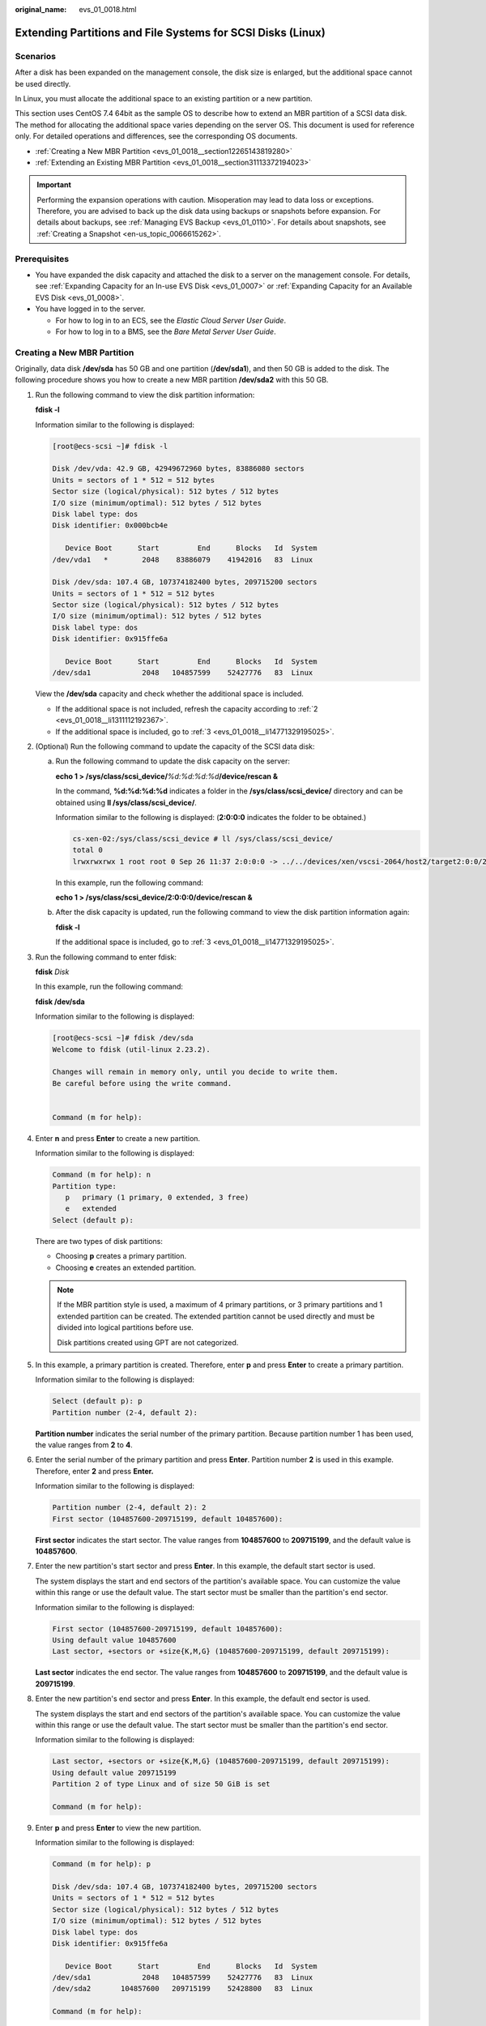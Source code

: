 :original_name: evs_01_0018.html

.. _evs_01_0018:

Extending Partitions and File Systems for SCSI Disks (Linux)
============================================================

Scenarios
---------

After a disk has been expanded on the management console, the disk size is enlarged, but the additional space cannot be used directly.

In Linux, you must allocate the additional space to an existing partition or a new partition.

This section uses CentOS 7.4 64bit as the sample OS to describe how to extend an MBR partition of a SCSI data disk. The method for allocating the additional space varies depending on the server OS. This document is used for reference only. For detailed operations and differences, see the corresponding OS documents.

-  :ref:`Creating a New MBR Partition <evs_01_0018__section12265143819280>`
-  :ref:`Extending an Existing MBR Partition <evs_01_0018__section31113372194023>`

.. important::

   Performing the expansion operations with caution. Misoperation may lead to data loss or exceptions. Therefore, you are advised to back up the disk data using backups or snapshots before expansion. For details about backups, see :ref:`Managing EVS Backup <evs_01_0110>`. For details about snapshots, see :ref:`Creating a Snapshot <en-us_topic_0066615262>`.

Prerequisites
-------------

-  You have expanded the disk capacity and attached the disk to a server on the management console. For details, see :ref:`Expanding Capacity for an In-use EVS Disk <evs_01_0007>` or :ref:`Expanding Capacity for an Available EVS Disk <evs_01_0008>`.
-  You have logged in to the server.

   -  For how to log in to an ECS, see the *Elastic Cloud Server User Guide*.
   -  For how to log in to a BMS, see the *Bare Metal Server User Guide*.

.. _evs_01_0018__section12265143819280:

Creating a New MBR Partition
----------------------------

Originally, data disk **/dev/sda** has 50 GB and one partition (**/dev/sda1**), and then 50 GB is added to the disk. The following procedure shows you how to create a new MBR partition **/dev/sda2** with this 50 GB.

#. Run the following command to view the disk partition information:

   **fdisk -l**

   Information similar to the following is displayed:

   .. code-block:: console

      [root@ecs-scsi ~]# fdisk -l

      Disk /dev/vda: 42.9 GB, 42949672960 bytes, 83886080 sectors
      Units = sectors of 1 * 512 = 512 bytes
      Sector size (logical/physical): 512 bytes / 512 bytes
      I/O size (minimum/optimal): 512 bytes / 512 bytes
      Disk label type: dos
      Disk identifier: 0x000bcb4e

         Device Boot      Start         End      Blocks   Id  System
      /dev/vda1   *        2048    83886079    41942016   83  Linux

      Disk /dev/sda: 107.4 GB, 107374182400 bytes, 209715200 sectors
      Units = sectors of 1 * 512 = 512 bytes
      Sector size (logical/physical): 512 bytes / 512 bytes
      I/O size (minimum/optimal): 512 bytes / 512 bytes
      Disk label type: dos
      Disk identifier: 0x915ffe6a

         Device Boot      Start         End      Blocks   Id  System
      /dev/sda1            2048   104857599    52427776   83  Linux

   View the **/dev/sda** capacity and check whether the additional space is included.

   -  If the additional space is not included, refresh the capacity according to :ref:`2 <evs_01_0018__li1311112192367>`.
   -  If the additional space is included, go to :ref:`3 <evs_01_0018__li14771329195025>`.

#. .. _evs_01_0018__li1311112192367:

   (Optional) Run the following command to update the capacity of the SCSI data disk:

   a. Run the following command to update the disk capacity on the server:

      **echo 1 > /sys/class/scsi_device/**\ *%d:%d:%d:%d*\ **/device/rescan &**

      In the command, **%d:%d:%d:%d** indicates a folder in the **/sys/class/scsi_device/** directory and can be obtained using **ll /sys/class/scsi_device/**.

      Information similar to the following is displayed: (**2:0:0:0** indicates the folder to be obtained.)

      .. code-block::

         cs-xen-02:/sys/class/scsi_device # ll /sys/class/scsi_device/
         total 0
         lrwxrwxrwx 1 root root 0 Sep 26 11:37 2:0:0:0 -> ../../devices/xen/vscsi-2064/host2/target2:0:0/2:0:0:0/scsi_device/2:0:0:0

      In this example, run the following command:

      **echo 1 > /sys/class/scsi_device/2:0:0:0/device/rescan &**

   b. After the disk capacity is updated, run the following command to view the disk partition information again:

      **fdisk -l**

      If the additional space is included, go to :ref:`3 <evs_01_0018__li14771329195025>`.

#. .. _evs_01_0018__li14771329195025:

   Run the following command to enter fdisk:

   **fdisk** *Disk*

   In this example, run the following command:

   **fdisk /dev/sda**

   Information similar to the following is displayed:

   .. code-block:: console

      [root@ecs-scsi ~]# fdisk /dev/sda
      Welcome to fdisk (util-linux 2.23.2).

      Changes will remain in memory only, until you decide to write them.
      Be careful before using the write command.


      Command (m for help):

#. Enter **n** and press **Enter** to create a new partition.

   Information similar to the following is displayed:

   .. code-block::

      Command (m for help): n
      Partition type:
         p   primary (1 primary, 0 extended, 3 free)
         e   extended
      Select (default p):

   There are two types of disk partitions:

   -  Choosing **p** creates a primary partition.
   -  Choosing **e** creates an extended partition.

   .. note::

      If the MBR partition style is used, a maximum of 4 primary partitions, or 3 primary partitions and 1 extended partition can be created. The extended partition cannot be used directly and must be divided into logical partitions before use.

      Disk partitions created using GPT are not categorized.

#. In this example, a primary partition is created. Therefore, enter **p** and press **Enter** to create a primary partition.

   Information similar to the following is displayed:

   .. code-block::

      Select (default p): p
      Partition number (2-4, default 2):

   **Partition number** indicates the serial number of the primary partition. Because partition number 1 has been used, the value ranges from **2** to **4**.

#. Enter the serial number of the primary partition and press **Enter**. Partition number **2** is used in this example. Therefore, enter **2** and press **Enter.**

   Information similar to the following is displayed:

   .. code-block::

      Partition number (2-4, default 2): 2
      First sector (104857600-209715199, default 104857600):

   **First sector** indicates the start sector. The value ranges from **104857600** to **209715199**, and the default value is **104857600**.

#. Enter the new partition's start sector and press **Enter**. In this example, the default start sector is used.

   The system displays the start and end sectors of the partition's available space. You can customize the value within this range or use the default value. The start sector must be smaller than the partition's end sector.

   Information similar to the following is displayed:

   .. code-block::

      First sector (104857600-209715199, default 104857600):
      Using default value 104857600
      Last sector, +sectors or +size{K,M,G} (104857600-209715199, default 209715199):

   **Last sector** indicates the end sector. The value ranges from **104857600** to **209715199**, and the default value is **209715199**.

#. Enter the new partition's end sector and press **Enter**. In this example, the default end sector is used.

   The system displays the start and end sectors of the partition's available space. You can customize the value within this range or use the default value. The start sector must be smaller than the partition's end sector.

   Information similar to the following is displayed:

   .. code-block::

      Last sector, +sectors or +size{K,M,G} (104857600-209715199, default 209715199):
      Using default value 209715199
      Partition 2 of type Linux and of size 50 GiB is set

      Command (m for help):

#. Enter **p** and press **Enter** to view the new partition.

   Information similar to the following is displayed:

   .. code-block::

      Command (m for help): p

      Disk /dev/sda: 107.4 GB, 107374182400 bytes, 209715200 sectors
      Units = sectors of 1 * 512 = 512 bytes
      Sector size (logical/physical): 512 bytes / 512 bytes
      I/O size (minimum/optimal): 512 bytes / 512 bytes
      Disk label type: dos
      Disk identifier: 0x915ffe6a

         Device Boot      Start         End      Blocks   Id  System
      /dev/sda1            2048   104857599    52427776   83  Linux
      /dev/sda2       104857600   209715199    52428800   83  Linux

      Command (m for help):

#. Enter **w** and press **Enter** to write the changes to the partition table.

   Information similar to the following is displayed:

   .. code-block::

      Command (m for help): w
      The partition table has been altered!

      Calling ioctl() to re-read partition table.

      WARNING: Re-reading the partition table failed with error 16: Device or resource busy.
      The kernel still uses the old table. The new table will be used at
      the next reboot or after you run partprobe(8) or kpartx(8)
      Syncing disks.

   .. note::

      In case that you want to discard the changes made before, you can exit fdisk by entering **q**.

#. Run the following command to synchronize the new partition table to the OS:

   **partprobe**

#. Run the following command to set the file system format for the new partition:

   **mkfs -t** *File system* *Disk partition*

   -  Sample command of the ext\* file system:

      **mkfs -t ext4 /dev/sda2**

      Information similar to the following is displayed:

      .. code-block:: console

         [root@ecs-scsi ~]# mkfs -t ext4 /dev/sda2
         mke2fs 1.42.9 (28-Dec-2013)
         Filesystem label=
         OS type: Linux
         Block size=4096 (log=2)
         Fragment size=4096 (log=2)
         Stride=0 blocks, Stripe width=0 blocks
         3276800 inodes, 13107200 blocks
         655360 blocks (5.00%) reserved for the super user
         First data block=0
         Maximum filesystem blocks=2162163712
         400 block groups
         32768 blocks per group, 32768 fragments per group
         8192 inodes per group
         Superblock backups stored on blocks:
                 32768, 98304, 163840, 229376, 294912, 819200, 884736, 1605632, 2654208,
                 4096000, 7962624, 11239424

         Allocating group tables: done
         Writing inode tables: done
         Creating journal (32768 blocks): done
         Writing superblocks and filesystem accounting information: done

   -  Sample command of the xfs file system:

      **mkfs -t xfs /dev/sda2**

      Information similar to the following is displayed:

      .. code-block:: console

         [root@ecs-scsi ~]# mkfs -t xfs /dev/sda2
         meta-data=/dev/sda2              isize=512     agcount=4, agsize=3276800 blks
                  =                       sectsz=512    attr=2, projid32bit=1
                  =                       crc=1         finobt=0, sparse=0
         data     =                       bsize=4096    blocks=13107200, imaxpct=25
                  =                       sunit=0       swidth=0 blks
         naming   =version2               bsize=4096    ascii-ci=0 ftype=1
         log      =internal log           bsize=4096    blocks=6400, version=2
                  =                       sectsz=512    sunit=0 blks, lazy-count=1
         realtime =none                   extsz=4096    blocks=0, rtextents=0

   The formatting takes a while, and you need to observe the system running status. Once **done** is displayed in the command output, the formatting is complete.

#. (Optional) Run the following command to create a mount point:

   Perform this step if you want to mount the partition on a new mount point.

   **mkdir** *Mount point*

   In this example, run the following command to create the **/mnt/test** mount point:

   **mkdir** **/mnt/test**

#. Run the following command to mount the new partition:

   **mount** *Disk partition* *Mount point*

   In this example, run the following command to mount the new partition **/dev/sda2** on **/mnt/test**:

   **mount /dev/sda2 /mnt/test**

   .. note::

      If the new partition is mounted on a directory that is not empty, the subdirectories and files in the directory will be hidden. Therefore, you are advised to mount the new partition on an empty directory or a new directory. If the new partition must be mounted on a directory that is not empty, move the subdirectories and files in this directory to another directory temporarily. After the partition is successfully mounted, move the subdirectories and files back.

#. Run the following command to view the mount result:

   **df -TH**

   Information similar to the following is displayed:

   .. code-block:: console

      [root@ecs-scsi ~]# df -TH
      Filesystem     Type      Size  Used Avail Use% Mounted on
      /dev/vda1      ext4       43G  2.0G   39G   5% /
      devtmpfs       devtmpfs  509M     0  509M   0% /dev
      tmpfs          tmpfs     520M     0  520M   0% /dev/shm
      tmpfs          tmpfs     520M  7.2M  513M   2% /run
      tmpfs          tmpfs     520M     0  520M   0% /sys/fs/cgroup
      tmpfs          tmpfs     104M     0  104M   0% /run/user/0
      /dev/sda1      ext4       53G   55M   50G   1% /mnt/sdc
      /dev/sda2      ext4       53G   55M   50G   1% /mnt/test

   .. note::

      If the server is restarted, the mounting will become invalid. You can set automatic mounting for partitions at system start by modifying the **/etc/fstab** file. For details, see :ref:`Setting Automatic Mounting at System Start <evs_01_0018__section1107170115310>`.

.. _evs_01_0018__section31113372194023:

Extending an Existing MBR Partition
-----------------------------------

.. important::

   If the additional space is allocated to an existing partition, data on the disk will not be cleared but you must use **umount** to unmount the existing partition. In this case, services will be affected.

Originally, SCSI data disk **/dev/sda** has 100 GB and two partitions (**/dev/sda1** and **/dev/sda2**), and then 50 GB is added to the disk. The following procedure shows you how to add this 50 GB to the existing MBR partition **/dev/sda2**.

During an expansion, the additional space is added to the end of the disk. Therefore, if the disk has multiple partitions, the additional space can only be allocated to the partition at the disk end.

#. .. _evs_01_0018__li6396237219479:

   Run the following command to view the disk partition information:

   **fdisk -l**

   Information similar to the following is displayed:

   .. code-block:: console

      [root@ecs-scsi ~]# fdisk -l

      Disk /dev/vda: 42.9 GB, 42949672960 bytes, 83886080 sectors
      Units = sectors of 1 * 512 = 512 bytes
      Sector size (logical/physical): 512 bytes / 512 bytes
      I/O size (minimum/optimal): 512 bytes / 512 bytes
      Disk label type: dos
      Disk identifier: 0x000bcb4e

         Device Boot      Start         End      Blocks   Id  System
      /dev/vda1   *        2048    83886079    41942016   83  Linux

      Disk /dev/sda: 161.1 GB, 161061273600 bytes, 314572800 sectors
      Units = sectors of 1 * 512 = 512 bytes
      Sector size (logical/physical): 512 bytes / 512 bytes
      I/O size (minimum/optimal): 512 bytes / 512 bytes
      Disk label type: dos
      Disk identifier: 0x915ffe6a

         Device Boot      Start         End      Blocks   Id  System
      /dev/sda1            2048   104857599    52427776   83  Linux
      /dev/sda2       104857600   209715199    52428800   83  Linux

   In the command output, take note of the partition's start and end sectors. In this example, **/dev/sda2**'s start sector is **104857600**, and its end sector is **209715199**.

   View the **/dev/sda** capacity and check whether the additional space is included.

   -  If the additional space is not included, refresh the capacity according to :ref:`2 <evs_01_0018__li11239195417383>`.
   -  If the additional space is included, take note of the start and end sectors of the target partition and then go to :ref:`3 <evs_01_0018__li3879043619479>`. These values will be used in the subsequent operations.

#. .. _evs_01_0018__li11239195417383:

   (Optional) Run the following command to update the capacity of the SCSI data disk:

   a. Run the following command to update the disk capacity on the server:

      **echo 1 > /sys/class/scsi_device/**\ *%d:%d:%d:%d*\ **/device/rescan &**

      In the command, **%d:%d:%d:%d** indicates a folder in the **/sys/class/scsi_device/** directory and can be obtained using **ll /sys/class/scsi_device/**.

      Information similar to the following is displayed: (**2:0:0:0** indicates the folder to be obtained.)

      .. code-block::

         cs-xen-02:/sys/class/scsi_device # ll /sys/class/scsi_device/
         total 0
         lrwxrwxrwx 1 root root 0 Sep 26 11:37 2:0:0:0 -> ../../devices/xen/vscsi-2064/host2/target2:0:0/2:0:0:0/scsi_device/2:0:0:0

      In this example, run the following command:

      **echo 1 > /sys/class/scsi_device/2:0:0:0/device/rescan &**

   b. After the disk capacity is updated, run the following command to view the disk partition information again:

      **fdisk -l**

      If the additional space is included, take note of the start and end sectors of the target partition and then go to :ref:`3 <evs_01_0018__li3879043619479>`. These values will be used in the subsequent operations.

#. .. _evs_01_0018__li3879043619479:

   Run the following command to unmount the partition:

   **umount** *Disk partition*

   In this example, run the following command:

   **umount /dev/sda2**

#. Run the following command to enter fdisk:

   **fdisk** *Disk*

   In this example, run the following command:

   **fdisk /dev/sda**

   Information similar to the following is displayed:

   .. code-block:: console

      [root@ecs-scsi ~]# fdisk /dev/sda
      Welcome to fdisk (util-linux 2.23.2).

      Changes will remain in memory only, until you decide to write them.
      Be careful before using the write command.


      Command (m for help):

#. Run the following command to delete the partition to be extended:

   a. Enter **d** and press **Enter** to delete the partition.

      Information similar to the following is displayed:

      .. code-block::

         Command (m for help): d
         Partition number (1,2, default 2):

   b. Enter the partition number and press **Enter** to delete the partition. In this example, enter **2**.

      Information similar to the following is displayed:

      .. code-block::

         Partition number (1,2, default 2): 2
         Partition 2 is deleted

         Command (m for help):

      .. note::

         After deleting the partition, recreate the partition according to the following steps, and data on this disk will not be lost.

#. Enter **n** and press **Enter** to create a new partition.

   Information similar to the following is displayed:

   .. code-block::

      Command (m for help): n
      Partition type:
         p   primary (1 primary, 0 extended, 3 free)
         e   extended
      Select (default p):

   There are two types of disk partitions:

   -  Choosing **p** creates a primary partition.
   -  Choosing **e** creates an extended partition.

   .. note::

      If the MBR partition style is used, a maximum of 4 primary partitions, or 3 primary partitions and 1 extended partition can be created. The extended partition cannot be used directly and must be divided into logical partitions before use.

      Disk partitions created using GPT are not categorized.

#. Ensure that the entered partition type is the same as the partition had before. In this example, a primary partition is used. Therefore, enter **p** and press **Enter** to create a primary partition.

   Information similar to the following is displayed:

   .. code-block::

      Select (default p): p
      Partition number (2-4, default 2):

   **Partition number** indicates the serial number of the primary partition.

#. Ensure that entered partition number is the same as the partition had before. In this example, partition number **2** is used. Therefore, enter **2** and press **Enter**.

   Information similar to the following is displayed:

   .. code-block::

      Partition number (2-4, default 2): 2
      First sector (104857600-314572799, default 104857600):

   In the command output, **First sector** specifies the start sector.

   .. note::

      Data will be lost if the following operations are performed:

      -  Select a start sector other than the partition had before.
      -  Select an end sector smaller than the partition had before.

#. Ensure that the entered start sector is the same as the partition had before. In this example, start sector **104857600** is recorded in :ref:`1 <evs_01_0018__li6396237219479>` or :ref:`2 <evs_01_0018__li11239195417383>`. Therefore, enter **104857600** and press **Enter**.

   Information similar to the following is displayed:

   .. code-block::

      First sector (104857600-314572799, default 104857600):
      Using default value 104857600
      Last sector, +sectors or +size{K,M,G} (104857600-314572799, default 314572799):

   In the command output, **Last sector** specifies the end sector.

#. Ensure that the entered end sector is larger than or equal to the end sector recorded in :ref:`1 <evs_01_0018__li6396237219479>` or :ref:`2 <evs_01_0018__li11239195417383>`. In this example, the recorded end sector is **209715199**, and the default end sector is used. Therefore, enter **314572799** and press **Enter**.

   Information similar to the following is displayed:

   .. code-block::

      Last sector, +sectors or +size{K,M,G} (104857600-314572799, default 314572799):
      Using default value 314572799
      Partition 2 of type Linux and of size 100 GiB is set

      Command (m for help):

   The partition is created.

#. Enter **p** and press **Enter** to view the partition details.

   Information similar to the following is displayed:

   .. code-block::

      Command (m for help): p

      Disk /dev/sda: 161.1 GB, 161061273600 bytes, 314572800 sectors
      Units = sectors of 1 * 512 = 512 bytes
      Sector size (logical/physical): 512 bytes / 512 bytes
      I/O size (minimum/optimal): 512 bytes / 512 bytes
      Disk label type: dos
      Disk identifier: 0x915ffe6a

         Device Boot      Start         End      Blocks   Id  System
      /dev/sda1            2048   104857599    52427776   83  Linux
      /dev/sda2       104857600   314572799    104857600  83  Linux

      Command (m for help):

#. Enter **w** and press **Enter** to write the changes to the partition table.

   Information similar to the following is displayed: (The partition is successfully created.)

   .. code-block::

      Command (m for help): w
      The partition table has been altered!

      Calling ioctl() to re-read partition table.

      WARNING: Re-reading the partition table failed with error 16: Device or resource busy.
      The kernel still uses the old table. The new table will be used at
      the next reboot or after you run partprobe(8) or kpartx(8)
      Syncing disks.

   .. note::

      In case that you want to discard the changes made before, you can exit fdisk by entering **q**.

#. Run the following command to synchronize the new partition table to the OS:

   **partprobe**

#. Perform the following operations based on the file system of the disk:

   -  For the **ext**\ *\** file system

      a. Run the following command to check the correctness of the file system on the partition:

         **e2fsck -f** *Disk partition*

         In this example, run the following command:

         **e2fsck -f /dev/sda2**

         Information similar to the following is displayed:

         .. code-block:: console

            [root@ecs-scsi ~]# e2fsck -f /dev/sda2
            e2fsck 1.42.9 (28-Dec-2013)
            Pass 1: Checking inodes, blocks, and sizes
            Pass 2: Checking directory structure
            Pass 3: Checking directory connectivity
            Pass 4: Checking reference counts
            Pass 5: Checking group summary information
            /dev/sda2: 11/3276800 files (0.0% non-contiguous), 251790/13107200 blocks

      b. Run the following command to extend the file system of the partition:

         **resize2fs** *Disk partition*

         In this example, run the following command:

         **resize2fs /dev/sda2**

         Information similar to the following is displayed:

         .. code-block:: console

            [root@ecs-scsi ~]# resize2fs /dev/sda2
            resize2fs 1.42.9 (28-Dec-2013)
            Resizing the filesystem on /dev/sda2 to 26214400 (4k) blocks.
            The filesystem on /dev/sda2 is now 26214400 blocks long.

      c. (Optional) Run the following command to create a mount point:

         Perform this step if you want to mount the partition on a new mount point.

         **mkdir** *Mount point*

         In this example, run the following command to create the **/mnt/test** mount point:

         **mkdir** **/mnt/test**

      d. Run the following command to mount the partition:

         **mount** *Disk partition* *Mount point*

         In this example, run the following command to mount the partition **/dev/sda2** on **/mnt/test**:

         **mount /dev/sda2 /mnt/test**

         .. note::

            If the new partition is mounted on a directory that is not empty, the subdirectories and files in the directory will be hidden. Therefore, you are advised to mount the new partition on an empty directory or a new directory. If the new partition must be mounted on a directory that is not empty, move the subdirectories and files in this directory to another directory temporarily. After the partition is successfully mounted, move the subdirectories and files back.

   -  For the **xfs** file system

      a. (Optional) Run the following command to create a mount point:

         Perform this step if you want to mount the partition on a new mount point.

         **mkdir** *Mount point*

         In this example, run the following command to create the **/mnt/test** mount point:

         **mkdir** **/mnt/test**

      b. Run the following command to mount the partition:

         **mount** *Disk partition* *Mount point*

         In this example, run the following command to mount the partition **/dev/sda2** on **/mnt/test**:

         **mount /dev/sda2 /mnt/test**

         .. note::

            If the new partition is mounted on a directory that is not empty, the subdirectories and files in the directory will be hidden. Therefore, you are advised to mount the new partition on an empty directory or a new directory. If the new partition must be mounted on a directory that is not empty, move the subdirectories and files in this directory to another directory temporarily. After the partition is successfully mounted, move the subdirectories and files back.

      c. Run the following command to extend the file system of the partition:

         **sudo** **xfs\_growfs** *Disk partition*

         In this example, run the following command:

         **sudo** **xfs\_growfs** **/dev/sda2**

         Information similar to the following is displayed:

         .. code-block:: console

            [root@ecs-scsi ~]# sudo xfs_growfs /dev/sda2
            meta-data=/dev/sda2              isize=512     agcount=4, agsize=3276800 blks
                     =                       sectsz=512    attr=2, projid32bit=1
                     =                       crc=1         finobt=0, spinodes=0
            data     =                       bsize=4096    blocks=13107200, imaxpct=25
                     =                       sunit=0       swidth=0 blks
            naming   =version2               bsize=4096    ascii-ci=0 ftype=1
            log      =internal               bsize=4096    blocks=6400, version=2
                     =                       sectsz=512    sunit=0 blks, lazy-count=1
            realtime =none                   extsz=4096    blocks=0, rtextents=0
            data blocks changed from 13107200 to 26214400df .

#. Run the following command to view the mount result:

   **df -TH**

   Information similar to the following is displayed:

   .. code-block:: console

      [root@ecs-scsi ~]# df -TH
      Filesystem     Type      Size  Used Avail Use% Mounted on
      /dev/vda1      ext4       43G  2.0G   39G   5% /
      devtmpfs       devtmpfs  509M     0  509M   0% /dev
      tmpfs          tmpfs     520M     0  520M   0% /dev/shm
      tmpfs          tmpfs     520M  7.2M  513M   2% /run
      tmpfs          tmpfs     520M     0  520M   0% /sys/fs/cgroup
      tmpfs          tmpfs     104M     0  104M   0% /run/user/0
      /dev/sda1      ext4       53G   55M   50G   1% /mnt/sdc
      /dev/sda2      ext4      106G   63M  101G   1% /mnt/test

   .. note::

      If the server is restarted, the mounting will become invalid. You can set automatic mounting for partitions at system start by modifying the **/etc/fstab** file. For details, see :ref:`Setting Automatic Mounting at System Start <evs_01_0018__section1107170115310>`.

.. _evs_01_0018__section1107170115310:

Setting Automatic Mounting at System Start
------------------------------------------

Modify the **fstab** file to set automatic disk mounting at server start. You can also set automatic mounting for the servers containing data. This operation will not affect the existing data.

The following procedure shows how to set automatic disk mounting at server start by using UUIDs to identify disks in the **fstab** file. You are advised not to use device names to identify disks in the file because a device name may change (for example, from /dev/vdb1 to /dev/vdb2) during the server stop or start, resulting in improper server running after restart.

.. note::

   UUID is the unique character string for disk partitions in a Linux system.

#. Run the following command to query the partition UUID:

   **blkid** *Disk partition*

   In this example, run the following command to query the UUID of the **/dev/vdb1** partition:

   **blkid /dev/vdb1**

   Information similar to the following is displayed:

   .. code-block:: console

      [root@ecs-test-0001 ~]# blkid /dev/vdb1
      /dev/vdb1: UUID="0b3040e2-1367-4abb-841d-ddb0b92693df" TYPE="ext4"

   The UUID of the **/dev/vdb1** partition is displayed.

#. Run the following command to open the **fstab** file using the vi editor:

   **vi /etc/fstab**

#. Press **i** to enter the editing mode.

#. Move the cursor to the end of the file and press **Enter**. Then, add the following information:

   .. code-block::

      UUID=0b3040e2-1367-4abb-841d-ddb0b92693df /mnt/sdc                ext4    defaults        0 2

#. Press **Esc**, enter **:wq**, and press **Enter**.

   The system saves the configurations and exits the vi editor.

#. Perform the following operations to verify the automatic mounting function:

   a. Run the following command to unmount the partition:

      **umount** *Disk partition*

      In this example, run the following command:

      **umount /dev/vdb1**

   b. Run the following command to reload all the content in the **/etc/fstab** file:

      **mount -a**

   c. Run the following command to query the file system mounting information:

      **mount** **\|** **grep** *Mount point*

      In this example, run the following command:

      **mount** **\|** **grep** **/mnt/sdc**

      If information similar to the following is displayed, the automatic mounting function takes effect:

      .. code-block::

         root@ecs-test-0001 ~]# mount | grep /mnt/sdc
         /dev/vdb1 on /mnt/sdc type ext4 (rw,relatime,data=ordered)
